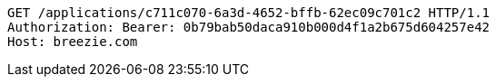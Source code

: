 [source,http,options="nowrap"]
----
GET /applications/c711c070-6a3d-4652-bffb-62ec09c701c2 HTTP/1.1
Authorization: Bearer: 0b79bab50daca910b000d4f1a2b675d604257e42
Host: breezie.com

----